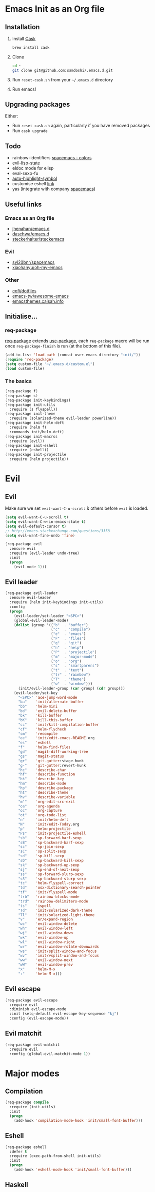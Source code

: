 #+AUTHOR: Sam Doshi
#+EMAIL: sam@metal-fish.co.uk
#+STARTUP: content

* Emacs Init as an Org file
** Installation
1. Install [[https://github.com/cask/cask][Cask]]
  #+BEGIN_SRC sh
    brew install cask
  #+END_SRC
2. Clone
  #+BEGIN_SRC sh
    cd ~
    git clone git@github.com:samdoshi/.emacs.d.git
  #+END_SRC
3. Run =reset-cask.sh= from your =~/.emacs.d= directory
4. Run emacs!
** Upgrading packages
Either:
- Run =reset-cask.sh= again, particularly if you have removed packages
- Run =cask upgrade=
** Todo
- rainbow-identifiers [[https://github.com/syl20bnr/spacemacs/tree/master/contrib/colors][spacemacs - colors]]
- evil-lisp-state
- eldoc mode for elisp
- eval-sexp-fu
- [[http://melpa.org/#/auto-highlight-symbol][auto-highlight-symbol]]
- customise eshell [[https://github.com/technomancy/emacs-starter-kit/blob/v2/modules/starter-kit-eshell.el][link]]
- yas (integrate with company [[https://github.com/syl20bnr/spacemacs/blob/master/contrib/company-mode/packages.el][spacemacs]])

** Useful links
*** Emacs as an Org file
- [[https://github.com/jhenahan/emacs.d/blob/master/emacs-init.org][jhenahan/emacs.d]]
- [[https://github.com/daschwa/dotfiles/blob/master/emacs.d/emacs-init.org][daschwa/emacs.d]]
- [[https://github.com/steckerhalter/steckemacs/blob/master/steckemacs.org][steckerhalter/steckemacs]]
*** Evil
- [[https://github.com/syl20bnr/spacemacs][syl20bnr/spacemacs]]
- [[https://github.com/xiaohanyu/oh-my-emacs][xiaohanyu/oh-my-emacs]]
*** Other
- [[https://github.com/cofi/dotfiles/tree/master/emacs.d/config][cofi/dotfiles]]
- [[https://github.com/emacs-tw/awesome-emacs][emacs-tw/awesome-emacs]]
- [[http://emacsthemes.caisah.info/][emacsthemes.caisah.info]]
** Initialise...
*** req-package
[[https://github.com/edvorg/req-package][req-package]] extends [[https://github.com/jwiegley/use-package][use-package]], each =req-package= macro will be run once =req-package-finish= is run (at the bottom of this file).
#+BEGIN_SRC emacs-lisp
  (add-to-list 'load-path (concat user-emacs-directory "init/"))
  (require 'req-package)
  (setq custom-file "~/.emacs.d/custom.el")
  (load custom-file)
#+END_SRC
*** The basics
#+BEGIN_SRC emacs-lisp
  (req-package f)
  (req-package s)
  (req-package init-keybindings)
  (req-package init-utils
    :require (s flyspell))
  (req-package init-theme
    :require (solarized-theme evil-leader powerline))
  (req-package init-helm-deft
    :require (helm f)
    :commands init/helm-deft)
  (req-package init-macros
    :require (evil))
  (req-package init-eshell
    :require (eshell))
  (req-package init-projectile
    :require (helm projectile))
#+END_SRC
* Evil
** Evil
Make sure we set =evil-want-C-u-scroll= & others before =evil= is loaded.
#+BEGIN_SRC emacs-lisp
(setq evil-want-C-u-scroll t)
(setq evil-want-C-w-in-emacs-state t)
(setq evil-default-cursor t)
;; http://emacs.stackexchange.com/questions/3358
(setq evil-want-fine-undo 'fine)
#+END_SRC
#+BEGIN_SRC emacs-lisp
(req-package evil
  :ensure evil
  :require (evil-leader undo-tree)
  :init
  (progn
    (evil-mode 1)))
#+END_SRC
** Evil leader
#+BEGIN_SRC emacs-lisp
  (req-package evil-leader
    :ensure evil-leader
    :require (helm init-keybindings init-utils)
    :config
    (progn
      (evil-leader/set-leader "<SPC>")
      (global-evil-leader-mode)
      (dolist (group '(("b"  . "buffer")
                       ("c"  . "compile")
                       ("e"  . "emacs")
                       ("F"  . "files")
                       ("g"  . "git")
                       ("h"  . "help")
                       ("P"  . "projectile")
                       ("m"  . "major-mode")
                       ("o"  . "org")
                       ("s"  . "smartparens")
                       ("t"  . "text")
                       ("tr" . "rainbow")
                       ("T"  . "theme")
                       ("w"  . "window")))
        (init/evil-leader-group (car group) (cdr group)))
      (evil-leader/set-key
        "<SPC>" 'ace-jump-word-mode
        "ba"    'init/alternate-buffer
        "bb"    'helm-mini
        "bd"    'evil-delete-buffer
        "bk"    'kill-buffer
        "bK"    'kill-this-buffer
        "cc"    'init/kill-compilation-buffer
        "cf"    'helm-flycheck
        "cm"    'recompile
        "ee"    'init/edit-emacs-README.org
        "es"    'eshell
        "f"     'helm-find-files
        "gd"    'magit-diff-working-tree
        "gs"    'magit-status
        "g+"    'git-gutter:stage-hunk
        "g-"    'git-gutter:revert-hunk
        "hc"    'describe-char
        "hf"    'describe-function
        "hk"    'describe-key
        "hm"    'describe-mode
        "hp"    'describe-package
        "ht"    'describe-theme
        "hv"    'describe-variable
        "m'"    'org-edit-src-exit
        "oa"    'org-agenda
        "oc"    'org-capture
        "ot"    'org-todo-list
        "n"     'init/helm-deft
        "N"     'init/edit-Today.org
        "p"     'helm-projectile
        "Ps"    'init/projectile-eshell
        "sb"    'sp-forward-barf-sexp
        "sB"    'sp-backward-barf-sexp
        "sc"    'sp-join-sexp
        "sC"    'sp-split-sexp
        "sd"    'sp-kill-sexp
        "sD"    'sp-backward-kill-sexp
        "sk"    'sp-backward-up-sexp
        "sj"    'sp-end-of-next-sexp
        "ss"    'sp-forward-slurp-sexp
        "sS"    'sp-backward-slurp-sexp
        "tc"    'helm-flyspell-correct
        "td"    'osx-dictionary-search-pointer
        "tf"    'init/flyspell-mode
        "trb"   'rainbow-blocks-mode
        "trd"   'rainbow-delimiters-mode
        "ts"    'ispell
        "Td"    'init/solarized-dark-theme
        "Tl"    'init/solarized-light-theme
        "v"     'er/expand-region
        "wc"    'evil-window-delete
        "wh"    'evil-window-left
        "wj"    'evil-window-down
        "wk"    'evil-window-up
        "wl"    'evil-window-right
        "wr"    'evil-window-rotate-downwards
        "ws"    'init/split-window-and-focus
        "wv"    'init/vsplit-window-and-focus
        "ww"    'evil-window-next
        "wW"    'evil-window-prev
        "x"     'helm-M-x
        ":"     'helm-M-x)))
#+END_SRC
** Evil escape
#+BEGIN_SRC emacs-lisp
  (req-package evil-escape
    :require evil
    :diminish evil-escape-mode
    :init (setq-default evil-escape-key-sequence "kj")
    :config (evil-escape-mode))
#+END_SRC
** Evil matchit
#+BEGIN_SRC emacs-lisp
  (req-package evil-matchit
    :require evil
    :config (global-evil-matchit-mode 1))
#+END_SRC
* Major modes
** Compilation
#+BEGIN_SRC emacs-lisp
  (req-package compile
    :require (init-utils)
    :init
    (progn
      (add-hook 'compilation-mode-hook 'init/small-font-buffer)))

#+END_SRC
** Eshell
#+BEGIN_SRC emacs-lisp
  (req-package eshell
    :defer t
    :require (exec-path-from-shell init-utils)
    :init
    (progn
      (add-hook 'eshell-mode-hook 'init/small-font-buffer)))
#+END_SRC
** Haskell
https://github.com/serras/emacs-haskell-tutorial/blob/master/tutorial.md
==ghc-mod== has [[https://github.com/kazu-yamamoto/ghc-mod/issues/417][problems]], uncomment below when it's fixed
#+BEGIN_SRC emacs-lisp
  (req-package haskell-mode
    :require (evil-leader)
    ;;:require (evil-leader ghc company company-ghc)
    :init
    (progn
      (evil-leader/set-key-for-mode 'haskell-mode
        "cb"  'haskell-process-load-file
        "cm"  'haskell-process-cabal-build)
      ;;(autoload 'ghc-init "ghc" nil t)
      ;;(autoload 'ghc-debug "ghc" nil t)

      (setq haskell-tags-on-save t
            haskell-interactive-popup-errors nil
            haskell-process-type 'cabal-repl
            haskell-process-suggest-remove-import-lines t
            haskell-process-suggest-hoogle-imports t
            haskell-process-auto-import-loaded-modules t
            haskell-process-show-debug-tips nil
            haskell-process-log t)

      ;;(add-to-list 'company-backends 'company-ghc)

      )
    :config
    (progn
      (defun init/haskell-mode-hook ()
        ;;(ghc-init)
        (turn-on-haskell-indentation)
        (turn-on-haskell-doc)
        (turn-on-eldoc-mode))
      (add-hook 'haskell-mode-hook 'init/haskell-mode-hook)))

  (req-package flycheck-haskell
    :require (haskell-mode flycheck)
    :commands flycheck-haskell-setup
    :init
    (progn
      (add-hook 'flycheck-mode-hook #'flycheck-haskell-setup)))
#+END_SRC
** Magit
#+BEGIN_SRC emacs-lisp
  (req-package magit
    :require (init-macros)
    :commands (magit-status
               magit-diff
               magit-diff-working-tree
               magit-log
               magit-commit)
    :config
    (progn
      (init|evilify magit-commit-mode-map
                    (kbd "C-j") 'magit-goto-next-section
                    (kbd "C-k") 'magit-goto-previous-section
                    (kbd "C-n") 'magit-goto-next-section
                    (kbd "C-p") 'magit-goto-previous-section
                    (kbd "C-v") 'magit-revert-item)
      (init|evilify magit-log-mode-map
                    (kbd "C-j") 'magit-goto-next-section
                    (kbd "C-k") 'magit-goto-previous-section
                    (kbd "C-n") 'magit-goto-next-section
                    (kbd "C-p") 'magit-goto-previous-section
                    (kbd "C-v") 'magit-revert-item)
      (init|evilify magit-process-mode-map
                    (kbd "C-j") 'magit-goto-next-section
                    (kbd "C-k") 'magit-goto-previous-section
                    (kbd "C-n") 'magit-goto-next-section
                    (kbd "C-p") 'magit-goto-previous-section
                    (kbd "C-v") 'magit-revert-item)
      (init|evilify magit-branch-manager-mode-map
                    "K" 'magit-discard-item
                    "L" 'magit-key-mode-popup-logging
                    (kbd "C-j") 'magit-goto-next-section
                    (kbd "C-k") 'magit-goto-previous-section
                    (kbd "C-n") 'magit-goto-next-section
                    (kbd "C-p") 'magit-goto-previous-section
                    (kbd "C-v") 'magit-revert-item)
      (init|evilify magit-status-mode-map
                    "K" 'magit-discard-item
                    "L" 'magit-key-mode-popup-logging
                    "H" 'magit-key-mode-popup-diff-options
                    (kbd "C-j") 'magit-goto-next-section
                    (kbd "C-k") 'magit-goto-previous-section
                    (kbd "C-n") 'magit-goto-next-section
                    (kbd "C-p") 'magit-goto-previous-section
                    (kbd "C-v") 'magit-revert-item)))
#+END_SRC
** Markdown
[[http://jblevins.org/projects/markdown-mode/][Markdown mode]]
#+BEGIN_SRC emacs-lisp
  (req-package markdown-mode)
#+END_SRC
** Org
[[http://orgmode.org/][Org mode]]
#+BEGIN_SRC emacs-lisp
  (req-package org-install
    :ensure org
    :require (evil-leader)
    :init
    (progn
      (evil-leader/set-key-for-mode 'org-mode
        "ml"  'org-insert-link
        "mn"  'org-narrow-to-subtree
        "mo"  'org-open-at-point
        "mtr" 'org-table-recalculate
        "mtR" 'org-table-iterate
        "mw"  'widen
        "m'"  'org-edit-special)
      (setq org-directory "~/Dropbox/Notes"
            org-default-notes-file (concat org-directory "/Today.org")
            org-agenda-files (list (concat org-directory "/Today.org"))
            org-startup-indented t
            org-startup-folded "showall"
            org-src-tab-acts-natively t
            org-src-fontify-natively t)))
#+END_SRC
** Rust
[[https://github.com/rust-lang/rust/tree/master/src/etc/emacs][Homepage]]
#+BEGIN_SRC emacs-lisp
  (req-package rust-mode
    :init
    (progn
      (setq-default rust-indent-method-chain nil
                    rust-indent-offset 4)
      (add-hook 'rust-mode-hook (lambda ()
                                  (setq-local compile-command "cargo build")))))
#+END_SRC
#+BEGIN_SRC
  (req-package flycheck-rust
    :require (rust-mode flycheck)
    :commands flycheck-rust-setup
    :init
    (progn
      (eval-after-load 'flycheck
        '(add-hook 'flycheck-mode-hook #'flycheck-rust-setup))))
#+END_SRC
* Minor modes
** Ace jump
#+BEGIN_SRC emacs-lisp
  (req-package ace-jump-mode
    :commands (ace-jump-word-mode))
#+END_SRC
** Adaptive wrap
#+BEGIN_SRC emacs-lisp
(req-package adaptive-wrap
  :ensure adaptive-wrap
  :init
  (progn
    (add-hook 'visual-line-mode-hook 'adaptive-wrap-prefix-mode)))
#+END_SRC
** Company
#+BEGIN_SRC emacs-lisp
  (req-package company
    :diminish "Ⓒ "
    :init
    (progn
      (setq company-idle-delay 0.1
            company-minimum-prefix-length 2
            company-require-match nil
            company-dabbrev-downcase nil
            company-tooltip-flip-when-above t
            company-selection-wrap-around t))
    :config
    (progn
      (define-key company-active-map (kbd "TAB") 'company-complete-common-or-cycle)
      (define-key company-active-map [tab] 'company-complete-common-or-cycle)
      (define-key company-active-map (kbd "S-TAB") 'company-select-previous-or-abort)
      (define-key company-active-map [S-tab] 'company-select-previous-or-abort)
      (global-company-mode t)))
#+END_SRC
** Expand region
Enable expand region in visual mode with an extra =v=
#+BEGIN_SRC emacs-lisp
  (req-package expand-region
    :defer t
    :commands er/expand-region
    :init
    (progn
      (setq expand-region-contract-fast-key "V"
            expand-region-reset-fast-key    "r")))
#+END_SRC
** Flycheck
#+BEGIN_SRC emacs-lisp
  (req-package flycheck
    :ensure flycheck
    :init
    (progn
      (global-flycheck-mode t))
    :config
    (progn
      (setq-default flycheck-disabled-checkers '(emacs-lisp-checkdoc))))
  (req-package helm-flycheck
    :commands helm-flycheck
    :require flycheck)
#+END_SRC
** Flyspell
#+BEGIN_SRC emacs-lisp
  (req-package flyspell
    :require (ispell))

  (req-package helm-flyspell
    :require (flyspell helm)
    :defer t
    :commands (helm-flyspell-correct))
#+END_SRC
** Git gutter fringe
#+BEGIN_SRC emacs-lisp
  (req-package git-gutter-fringe
    :diminish git-gutter-mode
    :config (global-git-gutter-mode))
#+END_SRC
** Guide key
[[https://github.com/kai2nenobu/guide-key][Guide key]] displays the available keybindings in a popup window.
#+BEGIN_SRC emacs-lisp
  (req-package guide-key
    :diminish guide-key-mode
    :init
    (progn
      (setq guide-key/guide-key-sequence `("<SPC>" "g" "C-c" "C-h" "C-w" "C-x")
            guide-key/recursive-key-sequence-flag t
            guide-key/highlight-command-regexp "group:"
            guide-key/text-scale-amount 1
            guide-key/idle-delay 0.3)
      (guide-key-mode t)))
#+END_SRC
** Helm
#+BEGIN_SRC emacs-lisp
(req-package helm
  :ensure helm
  :diminish helm-mode
  :config
  (progn
    (require 'helm-config)
    (require 'helm-files)
    (setq helm-split-window-in-side-p t)
    (bind-key "C-j" 'helm-next-line helm-map)
    (bind-key "C-k" 'helm-previous-line helm-map)
    (bind-key "C-S-j" 'helm-next-source helm-map)
    (bind-key "C-S-k" 'helm-previous-source helm-map)
    ;; for helm-find-files
    (bind-key "<tab>" 'helm-execute-persistent-action helm-find-files-map)
    ;; for find-file
    (bind-key "<tab>" 'helm-execute-persistent-action helm-read-file-map)
    (helm-mode 1)))
#+END_SRC
** Ispell
#+BEGIN_SRC emacs-lisp
  (req-package ispell
    :init
    (progn
      (setq-default ispell-program-name "aspell")
      (setq ispell-dictionary "british")))
#+END_SRC

** Linum
Line numbers in programming modes
#+BEGIN_SRC emacs-lisp
  (req-package linum
    :config
    (progn
      (add-hook 'prog-mode-hook
                '(lambda () (linum-mode 1)))
      (add-hook 'text-mode-hook
                '(lambda () (linum-mode 1)))
      (setq-default linum-format "%4d")))
#+END_SRC
** Neo tree
#+BEGIN_SRC emacs-lisp
  (req-package neotree
    :init
    (progn
      (setq neo-theme 'arrow)))
#+END_SRC
** OSX Dictionary
#+BEGIN_SRC emacs-lisp
  (req-package osx-dictionary
    :defer t
    :commands (osx-dictionary-search-pointer osx-dictionary-search-input))
#+END_SRC
** Pallet
[[https://github.com/rdallasgray/pallet][Pallet]] is used to provide the =(pallet-init)= command used in =reset-cask.sh=.
#+BEGIN_SRC emacs-lisp
  (req-package pallet)
#+END_SRC
** Popwin
#+BEGIN_SRC emacs-lisp
  (req-package popwin
    :ensure popwin
    :config
    (progn
      (popwin-mode 1)
      (setq helm-popwin
            '(("*Helm Find Files*" :height 20)
              ("^\*helm.+\*$" :regexp t :height 20)))))
#+END_SRC
** Projectile
#+BEGIN_SRC emacs-lisp
  (req-package projectile
    :config
    (progn
      (projectile-global-mode)))

  (req-package helm-projectile
    :require (projectile helm)
    :commands (helm-projectile)
    :config
    (progn
      (helm-projectile-on)))
#+END_SRC
** Rainbow blocks
Probably want to customise the colours used by solarized for this mode.
#+BEGIN_SRC emacs-lisp
  (req-package rainbow-blocks
    :commands rainbow-blocks-mode
    :diminish "")
#+END_SRC
** Rainbow delimiters
#+BEGIN_SRC emacs-lisp
  (req-package rainbow-delimiters
    :commands rainbow-delimiters-mode
    :diminish ""
    :init
    (progn
      (add-hook 'emacs-lisp-mode-hook 'rainbow-delimiters-mode)))
#+END_SRC
** Rainbow mode
#+BEGIN_SRC emacs-lisp
  (req-package rainbow-mode
    :diminish rainbow-mode
    :config
    (progn
      (add-hook 'prog-mode-hook 'rainbow-mode)))
#+END_SRC
** Smartparens
#+BEGIN_SRC emacs-lisp
  (req-package smartparens-config
    :ensure smartparens
    :diminish (smartparens-mode . "")
    :init
    (progn
      (add-hook 'prog-mode-hook 'smartparens-mode)
      (add-hook 'prog-mode-hook 'show-smartparens-mode))
    :config
    (progn
      ;; play nicely with evil
      (setq sp-show-pair-from-inside t
            sp-autoescape-string-quote nil)
      (defun init/smartparens-pair-newline-and-indent (&rest _ignored)
        ;; https://github.com/Fuco1/smartparens/issues/80
        (save-excursion
          (newline)
          (indent-according-to-mode))
        (indent-according-to-mode))
      (sp-pair "{" nil :post-handlers
               '(:add (init/smartparens-pair-newline-and-indent "RET")))
      (sp-pair "[" nil :post-handlers
               '(:add (init/smartparens-pair-newline-and-indent "RET")))))
#+END_SRC
** Undo tree
#+BEGIN_SRC emacs-lisp
  (req-package undo-tree
    :ensure undo-tree
    :diminish ""
    :init
    (progn
      (global-undo-tree-mode)))
#+END_SRC
** Whitespace
#+BEGIN_SRC emacs-lisp
  (req-package whitespace
    :diminish global-whitespace-mode
    :init
    (setq whitespace-style (quote (face tabs newline trailing tab-mark)))
    (global-whitespace-mode 1))
#+END_SRC
* GUI
** Theme
Use solarized
#+BEGIN_SRC emacs-lisp
  (req-package solarized-theme
    :init
    (progn
      (setq solarized-distinct-fringe-background t)
      (setq solarized-use-more-italic t)
      (setq solarized-use-variable-pitch nil)))
#+END_SRC
** Powerline
#+BEGIN_SRC emacs-lisp
  (req-package powerline)
#+END_SRC
* Other settings
** Exec path from shell
Get the path from a shell on a Mac
#+BEGIN_SRC emacs-lisp
  (req-package exec-path-from-shell
    :init
    (progn
      (when (memq window-system '(mac ns))
        (exec-path-from-shell-initialize))))
#+END_SRC
* Load packages
#+BEGIN_SRC emacs-lisp
  (req-package-finish)
#+END_SRC
* Post package settings
** Visual lines
#+BEGIN_SRC emacs-lisp
  (setq-default visual-line-fringe-indicators '(left-curly-arrow right-curly-arrow))
  (add-hook 'text-mode-hook 'turn-on-visual-line-mode)
  (add-hook 'prog-mode-hook 'turn-on-visual-line-mode)
  (diminish 'visual-line-mode "")
#+END_SRC
** Tab behaviour
#+BEGIN_SRC emacs-lisp
  (setq-default indent-tabs-mode nil)
  (electric-indent-mode 1)
#+END_SRC
** Host settings
Per host settings
#+BEGIN_SRC emacs-lisp
  (setq initial-scratch-message (init/initial-scratch-message))
  (set-face-attribute 'default nil :height 140)
  (init/solarized-dark-theme)
  (let ((host (init/hashed-host-slug))
        (desktop "24e0c4b6b602908fd5cc6be519f8d96b")
        (laptop "01328afcdda70c813d331f8e838aa392"))
    (message (concat "init/hashed-host-slug=" host))
    (when (equal host desktop)
      (progn
        (when window-system (set-frame-size (selected-frame) 120 84))))
    (when (equal host laptop)
      (progn
        (when window-system (set-frame-size (selected-frame) 139 52))
        (set-face-attribute 'default nil :height 150))))
#+END_SRC
** # on a Mac
Insert a # with Option-3 on a Mac
#+BEGIN_SRC emacs-lisp
  (defun insert-pound ()
    "Inserts a pound into the buffer"
    (insert "#"))

  (bind-key* "M-3" '(lambda()(interactive)(insert-pound)))
#+END_SRC
** Backups and autosave files
Place them in the tmp directory
#+BEGIN_SRC emacs-lisp
  (setq backup-directory-alist
        `((".*" . ,temporary-file-directory)))
  (setq auto-save-file-name-transforms
        `((".*" ,temporary-file-directory t)))
#+END_SRC
** Other GUI settings
Disable toolbar and scrollbar
#+BEGIN_SRC emacs-lisp
  (when (fboundp 'tool-bar-mode) (tool-bar-mode -1))
  (when (fboundp 'scroll-bar-mode) (scroll-bar-mode -1))
#+END_SRC

Only display the menu bar when on a GUI
#+BEGIN_SRC emacs-lisp
  (unless (display-graphic-p) (menu-bar-mode -1))
#+END_SRC

Be quiet
#+BEGIN_SRC emacs-lisp
  (setq inhibit-splash-screen t)
  (setq inhibit-startup-echo-area-message t)
  (setq inhibit-startup-message t)
#+END_SRC

Change buffer font sizes with Super-{-=0}
#+BEGIN_SRC emacs-lisp
  (setq text-scale-mode-step 1.1)
  (bind-key "s-=" '(lambda () (interactive) (text-scale-increase 1)))
  (bind-key "s--" '(lambda () (interactive) (text-scale-decrease 1)))
  (bind-key "s-0" '(lambda () (interactive) (text-scale-set 0)))
#+END_SRC

Change frame font sizes with Super-Shift-{-=}
#+BEGIN_SRC emacs-lisp
  (bind-key "s-+" '(lambda () (interactive) (init/change-frame-font-height +10)))
  (bind-key "s-_" '(lambda () (interactive) (init/change-frame-font-height -10)))
#+END_SRC

Go into full screen with Super-F
#+BEGIN_SRC emacs-lisp
  (bind-key "s-F" 'toggle-frame-fullscreen)
#+END_SRC

Move the position of underlines to the bottomline instead of the baseline
#+BEGIN_SRC emacs-lisp
  (setq x-underline-at-descent-line t)
#+END_SRC
